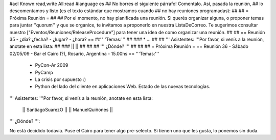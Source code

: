 #acl Known:read,write All:read
#language es
## No borres el siguiente párrafo! Comentalo. Así, pasada la reunión,
## lo descomentamos y listo (es el texto estándar que mostramos cuando
## no hay reuniones programadas):
##
## = Próxima Reunión =
##
## Por el momento, no hay planificada una reunión. Si querés organizar alguna, o proponer temas para juntar ''quorum'' y que se organice, te invitamos a proponerlo en nuestra ListaDeCorreo. Te sugerimos consultar nuestro ["Eventos/Reuniones/ReleaseProcedure"] para tener una idea de como organizar una reunión.
##
## == Reunión 35 - ¿día? ¿fecha? - ¿lugar? - ¿hora? ==
## '''Temas:'''
##
### * ...
##
## ''' Asistentes: '''Por favor, si venís a la reunión, anotate en esta lista:
##
### ||  ||
##
##
## ''' ¿Dónde? '''
##
##
##
= Próxima Reunión =
== Reunión 36 - Sábado 02/05/09 - Bar el Cairo (?), Rosario, Argentina - 15.00hs ==
'''Temas:'''

 * PyCon-Ar 2009
 * PyCamp
 * La crisis por supuesto :)
 * Python del lado del cliente en aplicaciones Web. Estado de las nuevas tecnologías.

''' Asistentes: '''Por favor, si venís a la reunión, anotate en esta lista:

 || SantiagoSuarezO ||
 || ManuelQuiñones ||

''' ¿Dónde? ''':

No está decidido todavía. Puse el Cairo para tener algo pre-selecto. Si tienen uno que les gusta, lo ponemos sin duda.
